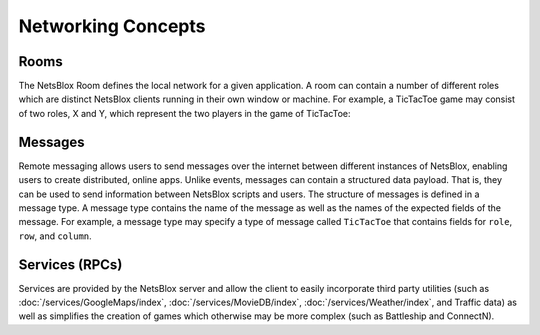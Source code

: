Networking Concepts
===================

Rooms
-----

The NetsBlox Room defines the local network for a given application.
A room can contain a number of different roles which are distinct NetsBlox clients running in their own window or machine.
For example, a TicTacToe game may consist of two roles, X and Y, which represent the two players in the game of TicTacToe:

.. image:: rooms.png
    :width: 400
    :align: center
    :alt: Example of a room with two roles for playing TicTacToe

Messages
--------

Remote messaging allows users to send messages over the internet between different instances of NetsBlox, enabling users to create distributed, online apps.
Unlike events, messages can contain a structured data payload. That is, they can be used to send information between NetsBlox scripts and users.
The structure of messages is defined in a message type.
A message type contains the name of the message as well as the names of the expected fields of the message.
For example, a message type may specify a type of message called ``TicTacToe`` that contains fields for ``role``, ``row``, and ``column``.

Services (RPCs)
---------------

Services are provided by the NetsBlox server and allow the client to easily incorporate third party utilities (such as :doc:`/services/GoogleMaps/index`, :doc:`/services/MovieDB/index`, :doc:`/services/Weather/index`, and Traffic data) as well as simplifies the creation of games which otherwise may be more complex (such as Battleship and ConnectN).
